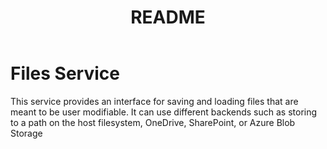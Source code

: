 #+TITLE: README

* Files Service
This service provides an interface for saving and loading files that are meant to be user modifiable. It can use different backends such as storing to a path on the host filesystem, OneDrive, SharePoint, or Azure Blob Storage

